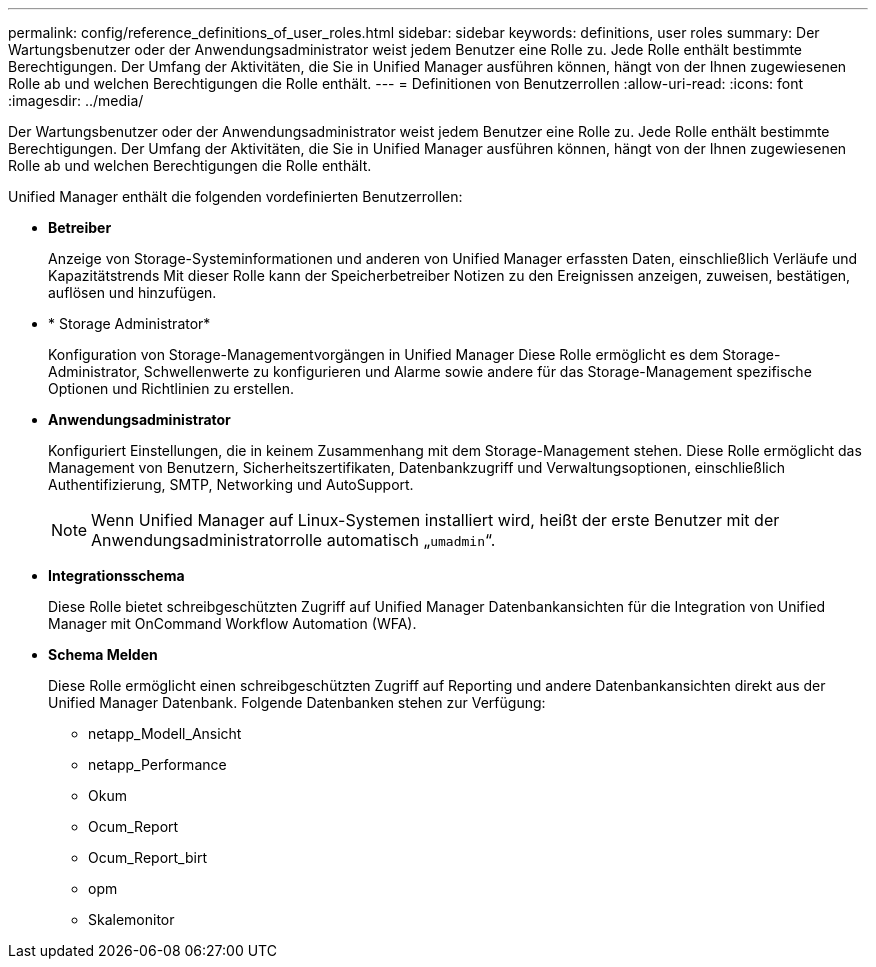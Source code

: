 ---
permalink: config/reference_definitions_of_user_roles.html 
sidebar: sidebar 
keywords: definitions, user roles 
summary: Der Wartungsbenutzer oder der Anwendungsadministrator weist jedem Benutzer eine Rolle zu. Jede Rolle enthält bestimmte Berechtigungen. Der Umfang der Aktivitäten, die Sie in Unified Manager ausführen können, hängt von der Ihnen zugewiesenen Rolle ab und welchen Berechtigungen die Rolle enthält. 
---
= Definitionen von Benutzerrollen
:allow-uri-read: 
:icons: font
:imagesdir: ../media/


[role="lead"]
Der Wartungsbenutzer oder der Anwendungsadministrator weist jedem Benutzer eine Rolle zu. Jede Rolle enthält bestimmte Berechtigungen. Der Umfang der Aktivitäten, die Sie in Unified Manager ausführen können, hängt von der Ihnen zugewiesenen Rolle ab und welchen Berechtigungen die Rolle enthält.

Unified Manager enthält die folgenden vordefinierten Benutzerrollen:

* *Betreiber*
+
Anzeige von Storage-Systeminformationen und anderen von Unified Manager erfassten Daten, einschließlich Verläufe und Kapazitätstrends Mit dieser Rolle kann der Speicherbetreiber Notizen zu den Ereignissen anzeigen, zuweisen, bestätigen, auflösen und hinzufügen.

* * Storage Administrator*
+
Konfiguration von Storage-Managementvorgängen in Unified Manager Diese Rolle ermöglicht es dem Storage-Administrator, Schwellenwerte zu konfigurieren und Alarme sowie andere für das Storage-Management spezifische Optionen und Richtlinien zu erstellen.

* *Anwendungsadministrator*
+
Konfiguriert Einstellungen, die in keinem Zusammenhang mit dem Storage-Management stehen. Diese Rolle ermöglicht das Management von Benutzern, Sicherheitszertifikaten, Datenbankzugriff und Verwaltungsoptionen, einschließlich Authentifizierung, SMTP, Networking und AutoSupport.

+
[NOTE]
====
Wenn Unified Manager auf Linux-Systemen installiert wird, heißt der erste Benutzer mit der Anwendungsadministratorrolle automatisch „`umadmin`“.

====
* *Integrationsschema*
+
Diese Rolle bietet schreibgeschützten Zugriff auf Unified Manager Datenbankansichten für die Integration von Unified Manager mit OnCommand Workflow Automation (WFA).

* *Schema Melden*
+
Diese Rolle ermöglicht einen schreibgeschützten Zugriff auf Reporting und andere Datenbankansichten direkt aus der Unified Manager Datenbank. Folgende Datenbanken stehen zur Verfügung:

+
** netapp_Modell_Ansicht
** netapp_Performance
** Okum
** Ocum_Report
** Ocum_Report_birt
** opm
** Skalemonitor



